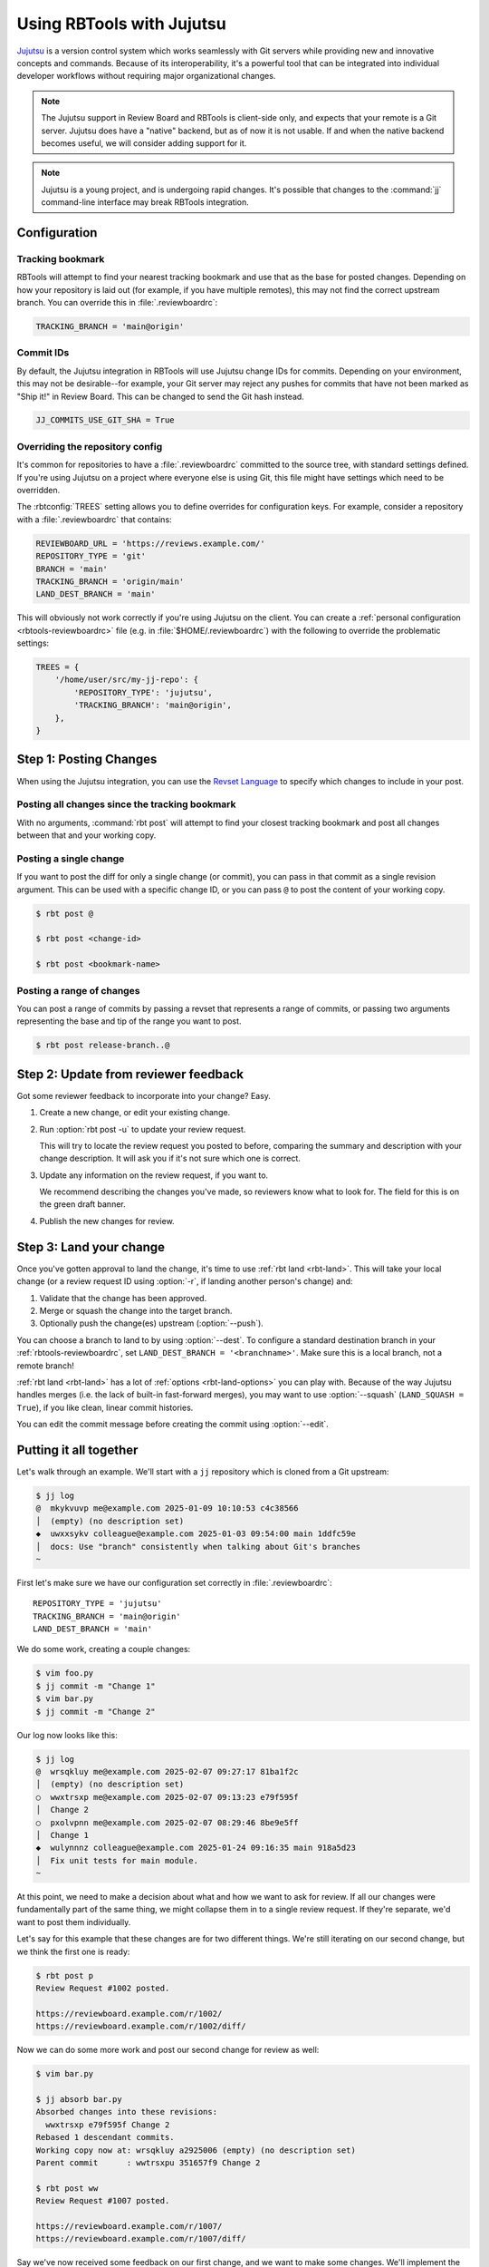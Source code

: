 .. _rbtools-workflow-jujutsu:

==========================
Using RBTools with Jujutsu
==========================

Jujutsu_ is a version control system which works seamlessly with Git servers
while providing new and innovative concepts and commands. Because of its
interoperability, it's a powerful tool that can be integrated into individual
developer workflows without requiring major organizational changes.

.. note::

    The Jujutsu support in Review Board and RBTools is client-side only, and
    expects that your remote is a Git server. Jujutsu does have a "native"
    backend, but as of now it is not usable. If and when the native backend
    becomes useful, we will consider adding support for it.

.. note::

   Jujutsu is a young project, and is undergoing rapid changes. It's possible
   that changes to the :command:`jj` command-line interface may break RBTools
   integration.


.. _Jujutsu: https://jj-vcs.github.io/jj/latest/


.. _rbtools-workflow-jujutsu-configuration:

Configuration
=============

Tracking bookmark
-----------------

RBTools will attempt to find your nearest tracking bookmark and use that as the
base for posted changes. Depending on how your repository is laid out (for
example, if you have multiple remotes), this may not find the correct upstream
branch. You can override this in :file:`.reviewboardrc`:

.. code-block:: python

    TRACKING_BRANCH = 'main@origin'


Commit IDs
----------

By default, the Jujutsu integration in RBTools will use Jujutsu change IDs for
commits. Depending on your environment, this may not be desirable--for example,
your Git server may reject any pushes for commits that have not been marked as
"Ship it!" in Review Board. This can be changed to send the Git hash instead.

.. code-block:: python

   JJ_COMMITS_USE_GIT_SHA = True


Overriding the repository config
--------------------------------

It's common for repositories to have a :file:`.reviewboardrc` committed to the
source tree, with standard settings defined. If you're using Jujutsu on a
project where everyone else is using Git, this file might have settings which
need to be overridden.

The :rbtconfig:`TREES` setting allows you to define overrides for configuration
keys. For example, consider a repository with a :file:`.reviewboardrc` that
contains:

.. code-block:: python

    REVIEWBOARD_URL = 'https://reviews.example.com/'
    REPOSITORY_TYPE = 'git'
    BRANCH = 'main'
    TRACKING_BRANCH = 'origin/main'
    LAND_DEST_BRANCH = 'main'

This will obviously not work correctly if you're using Jujutsu on the client.
You can create a :ref:`personal configuration <rbtools-reviewboardrc>` file
(e.g. in :file:`$HOME/.reviewboardrc`) with the following to override the
problematic settings:

.. code-block:: python

    TREES = {
        '/home/user/src/my-jj-repo': {
            'REPOSITORY_TYPE': 'jujutsu',
            'TRACKING_BRANCH': 'main@origin',
        },
    }


.. _rbtools-workflow-jujutsu-posting:

Step 1: Posting Changes
=======================

When using the Jujutsu integration, you can use the `Revset Language`_ to
specify which changes to include in your post.


.. _Revset Language: https://jj-vcs.github.io/jj/latest/revsets/


Posting all changes since the tracking bookmark
-----------------------------------------------

With no arguments, :command:`rbt post` will attempt to find your closest
tracking bookmark and post all changes between that and your working copy.


Posting a single change
-----------------------

If you want to post the diff for only a single change (or commit), you can pass
in that commit as a single revision argument. This can be used with a specific
change ID, or you can pass ``@`` to post the content of your working copy.

.. code-block:: console

    $ rbt post @

    $ rbt post <change-id>

    $ rbt post <bookmark-name>


Posting a range of changes
--------------------------

You can post a range of commits by passing a revset that represents a range of
commits, or passing two arguments representing the base and tip of the range
you want to post.

.. code-block:: console

    $ rbt post release-branch..@


Step 2: Update from reviewer feedback
=====================================

Got some reviewer feedback to incorporate into your change? Easy.

1. Create a new change, or edit your existing change.

2. Run :option:`rbt post -u` to update your review request.

   This will try to locate the review request you posted to before, comparing
   the summary and description with your change description. It will ask you if
   it's not sure which one is correct.

3. Update any information on the review request, if you want to.

   We recommend describing the changes you've made, so reviewers know what
   to look for. The field for this is on the green draft banner.

4. Publish the new changes for review.


Step 3: Land your change
========================

.. program:: rbt land

Once you've gotten approval to land the change, it's time to use
:ref:`rbt land <rbt-land>`. This will take your local change (or a review
request ID using :option:`-r`, if landing another person's change) and:

1. Validate that the change has been approved.
2. Merge or squash the change into the target branch.
3. Optionally push the change(es) upstream (:option:`--push`).

You can choose a branch to land to by using :option:`--dest`. To
configure a standard destination branch in your :ref:`rbtools-reviewboardrc`,
set ``LAND_DEST_BRANCH = '<branchname>'``. Make sure this is a local branch,
not a remote branch!

:ref:`rbt land <rbt-land>` has a lot of :ref:`options <rbt-land-options>` you
can play with. Because of the way Jujutsu handles merges (i.e. the lack of
built-in fast-forward merges), you may want to use :option:`--squash`
(``LAND_SQUASH = True``), if you like clean, linear commit histories.

You can edit the commit message before creating the commit using
:option:`--edit`.


Putting it all together
=======================

Let's walk through an example. We'll start with a ``jj`` repository which is
cloned from a Git upstream:

.. code-block:: console

    $ jj log
    @  mkykvuvp me@example.com 2025-01-09 10:10:53 c4c38566
    │  (empty) (no description set)
    ◆  uwxxsykv colleague@example.com 2025-01-03 09:54:00 main 1ddfc59e
    │  docs: Use "branch" consistently when talking about Git's branches
    ~

First let's make sure we have our configuration set correctly in
:file:`.reviewboardrc`::

    REPOSITORY_TYPE = 'jujutsu'
    TRACKING_BRANCH = 'main@origin'
    LAND_DEST_BRANCH = 'main'


We do some work, creating a couple changes:

.. code-block:: console

    $ vim foo.py
    $ jj commit -m "Change 1"
    $ vim bar.py
    $ jj commit -m "Change 2"


Our log now looks like this:

.. code-block:: console

    $ jj log
    @  wrsqkluy me@example.com 2025-02-07 09:27:17 81ba1f2c
    │  (empty) (no description set)
    ○  wwxtrsxp me@example.com 2025-02-07 09:13:23 e79f595f
    │  Change 2
    ○  pxolvpnn me@example.com 2025-02-07 08:29:46 8be9e5ff
    │  Change 1
    ◆  wulynnnz colleague@example.com 2025-01-24 09:16:35 main 918a5d23
    │  Fix unit tests for main module.
    ~


At this point, we need to make a decision about what and how we want to ask for
review. If all our changes were fundamentally part of the same thing, we might
collapse them in to a single review request. If they're separate, we'd want to
post them individually.

Let's say for this example that these changes are for two different things.
We're still iterating on our second change, but we think the first one is
ready:

.. code-block:: console

    $ rbt post p
    Review Request #1002 posted.

    https://reviewboard.example.com/r/1002/
    https://reviewboard.example.com/r/1002/diff/


Now we can do some more work and post our second change for review as well:

.. code-block:: console

    $ vim bar.py

    $ jj absorb bar.py
    Absorbed changes into these revisions:
      wwxtrsxp e79f595f Change 2
    Rebased 1 descendant commits.
    Working copy now at: wrsqkluy a2925006 (empty) (no description set)
    Parent commit      : wwtrsxpu 351657f9 Change 2

    $ rbt post ww
    Review Request #1007 posted.

    https://reviewboard.example.com/r/1007/
    https://reviewboard.example.com/r/1007/diff/


Say we've now received some feedback on our first change, and we want to make
some changes. We'll implement the requested changes, squash them into that
first change, and then update our review request.

.. code-block:: console

    $ vim foo.py

    $ jj squash -t p
    Rebased 2 descendant commits.
    Working copy now at: zzovrlyy 51513a22 (empty) (no description set)
    Parent commit      : wwtrsxpu e04b53f7 Change 2

    $ rbt post -u p
    Review Request #1002 posted.

    https://reviewboard.example.com/r/1002/
    https://reviewboard.example.com/r/1002/diff/

.. tip::

    You can update (:option:`-u <rbt post -u>`, describe the changes
    (:option:`-m <rbt post -m>`), and publish (:option:`-p <rbt post -p>`), all
    in the same step:

    .. code-block:: console

        $ rbt post -u -p -m "Fixed a broken link." p


Hey, we got a Ship It! for that first review request. Let's land it.

We have a choice between doing a merge or a squash. By default,
:rbtcommand:`rbt land` will do a merge. This involves creating a new merge
change, whether or not it is actually necessary. For example:

.. code-block:: console

    $ rbt land p
    Land Review Request #1002: "Change 1"?  [Yes/No]: y
    Merging branch "p" into "main".
    Review request 14305 has landed on "main".

    $ jj log
    @  wrsqkluy me@example.com 2025-02-07 09:27:17 81ba1f2c
    │  (empty) (no description set)
    ○  wwxtrsxp me@example.com 2025-02-07 09:13:23 e79f595f
    │  Change 2
    │ ○  ntyoqzrk me@example.com 2025-02-07 08:34:30 main* c4d581cd
    ╭─┤  (empty) Change 1
    ○ │  pxolvpnn me@example.com 2025-02-07 08:29:46 8be9e5ff
    ├─╯  Change 1
    ◆  wulynnnz colleague@example.com 2025-01-24 09:16:35 main@origin 918a5d23
    │  Fix unit tests for main module.
    ~

    $ jj git push -b main
    $ jj rebase -d main


In most cases, having these merge commits is ugly. When we're working
with branches that are just a single commit, it's not adding any value.
Instead, we can use a squash workflow to keep our history linear:

.. code-block:: console

    $ rbt land --squash m
    Land Review Request #1002: "Change 1"?  [Yes/No]: y
    Merging branch "p" into "main".
    Review request 14305 has landed on "main".

    $ jj log
    @  upxolvpnn me@example.com 2025-01-30 19:22:14 main 51187c77
    │  Change 1
    │ ○  tnqtqtwu me@example.com 2025-01-29 09:27:17 be927f5c
    ├─╯  Change 2
    ◆  uwxxsykv colleague@example.com 2025-01-03 09:54:00 1ddfc59e
    │  Edit some code
    ~

    @  wrsqkluy me@example.com 2025-02-07 09:27:17 81ba1f2c
    │  (empty) (no description set)
    ○  wwxtrsxp me@example.com 2025-02-07 08:37:53 72aa68eb
    │  Change 2
    │ ○  wktnlpxw me@example.com 2025-02-07 08:37:53 main* 51c29bc5
    ├─╯  Change 1
    ◆  wulynnnz colleague@example.com 2025-01-24 09:16:35 main@origin 918a5d23
    │  Fix unit tests for main module.
    ~

    $ jj git push -b main
    $ jj rebase -d main

.. tip::

    You can configure :rbtcommand:`rbt land` to always use squash by setting
    ``LAND_SQUASH = True`` in your :file:`.reviewboardrc`.
